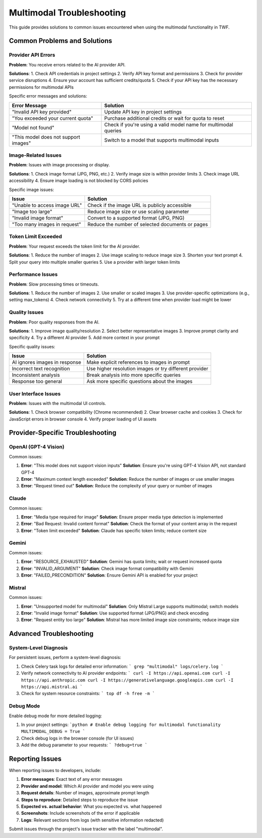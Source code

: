 Multimodal Troubleshooting
==========================

This guide provides solutions to common issues encountered when using the multimodal functionality in TWF.

Common Problems and Solutions
-----------------------------

Provider API Errors
~~~~~~~~~~~~~~~~~~~

**Problem**: You receive errors related to the AI provider API.

**Solutions**:
1. Check API credentials in project settings
2. Verify API key format and permissions
3. Check for provider service disruptions
4. Ensure your account has sufficient credits/quota
5. Check if your API key has the necessary permissions for multimodal APIs

Specific error messages and solutions:

+--------------------------------------------+-----------------------------------------------+
| Error Message                              | Solution                                      |
+============================================+===============================================+
| "Invalid API key provided"                 | Update API key in project settings            |
+--------------------------------------------+-----------------------------------------------+
| "You exceeded your current quota"          | Purchase additional credits or wait for quota |
|                                            | to reset                                      |
+--------------------------------------------+-----------------------------------------------+
| "Model not found"                          | Check if you're using a valid model name for  |
|                                            | multimodal queries                            |
+--------------------------------------------+-----------------------------------------------+
| "This model does not support images"       | Switch to a model that supports multimodal    |
|                                            | inputs                                        |
+--------------------------------------------+-----------------------------------------------+

Image-Related Issues
~~~~~~~~~~~~~~~~~

**Problem**: Issues with image processing or display.

**Solutions**:
1. Check image format (JPG, PNG, etc.)
2. Verify image size is within provider limits
3. Check image URL accessibility
4. Ensure image loading is not blocked by CORS policies

Specific image issues:

+--------------------------------------------+-----------------------------------------------+
| Issue                                      | Solution                                      |
+============================================+===============================================+
| "Unable to access image URL"               | Check if the image URL is publicly accessible |
+--------------------------------------------+-----------------------------------------------+
| "Image too large"                          | Reduce image size or use scaling parameter    |
+--------------------------------------------+-----------------------------------------------+
| "Invalid image format"                     | Convert to a supported format (JPG, PNG)      |
+--------------------------------------------+-----------------------------------------------+
| "Too many images in request"               | Reduce the number of selected documents or    |
|                                            | pages                                         |
+--------------------------------------------+-----------------------------------------------+

Token Limit Exceeded
~~~~~~~~~~~~~~~~~~~~

**Problem**: Your request exceeds the token limit for the AI provider.

**Solutions**:
1. Reduce the number of images
2. Use image scaling to reduce image size
3. Shorten your text prompt
4. Split your query into multiple smaller queries
5. Use a provider with larger token limits

Performance Issues
~~~~~~~~~~~~~~~~~~

**Problem**: Slow processing times or timeouts.

**Solutions**:
1. Reduce the number of images
2. Use smaller or scaled images
3. Use provider-specific optimizations (e.g., setting max_tokens)
4. Check network connectivity
5. Try at a different time when provider load might be lower

Quality Issues
~~~~~~~~~~~~~~

**Problem**: Poor quality responses from the AI.

**Solutions**:
1. Improve image quality/resolution
2. Select better representative images
3. Improve prompt clarity and specificity
4. Try a different AI provider
5. Add more context in your prompt

Specific quality issues:

+--------------------------------------------+-----------------------------------------------+
| Issue                                      | Solution                                      |
+============================================+===============================================+
| AI ignores images in response              | Make explicit references to images in prompt  |
+--------------------------------------------+-----------------------------------------------+
| Incorrect text recognition                 | Use higher resolution images or try different |
|                                            | provider                                      |
+--------------------------------------------+-----------------------------------------------+
| Inconsistent analysis                      | Break analysis into more specific queries     |
+--------------------------------------------+-----------------------------------------------+
| Response too general                       | Ask more specific questions about the images  |
+--------------------------------------------+-----------------------------------------------+

User Interface Issues
~~~~~~~~~~~~~~~~~~~~~

**Problem**: Issues with the multimodal UI controls.

**Solutions**:
1. Check browser compatibility (Chrome recommended)
2. Clear browser cache and cookies
3. Check for JavaScript errors in browser console
4. Verify proper loading of UI assets

Provider-Specific Troubleshooting
-------------------------------

OpenAI (GPT-4 Vision)
~~~~~~~~~~~~~~~~~~~

Common issues:

1. **Error**: "This model does not support vision inputs"
   **Solution**: Ensure you're using GPT-4 Vision API, not standard GPT-4

2. **Error**: "Maximum context length exceeded"
   **Solution**: Reduce the number of images or use smaller images

3. **Error**: "Request timed out"
   **Solution**: Reduce the complexity of your query or number of images

Claude
~~~~~~

Common issues:

1. **Error**: "Media type required for image"
   **Solution**: Ensure proper media type detection is implemented

2. **Error**: "Bad Request: Invalid content format"
   **Solution**: Check the format of your content array in the request

3. **Error**: "Token limit exceeded"
   **Solution**: Claude has specific token limits; reduce content size

Gemini
~~~~~~

Common issues:

1. **Error**: "RESOURCE_EXHAUSTED"
   **Solution**: Gemini has quota limits; wait or request increased quota

2. **Error**: "INVALID_ARGUMENT"
   **Solution**: Check image format compatibility with Gemini

3. **Error**: "FAILED_PRECONDITION"
   **Solution**: Ensure Gemini API is enabled for your project

Mistral
~~~~~~~

Common issues:

1. **Error**: "Unsupported model for multimodal"
   **Solution**: Only Mistral Large supports multimodal; switch models

2. **Error**: "Invalid image format"
   **Solution**: Use supported format (JPG/PNG) and check encoding

3. **Error**: "Request entity too large"
   **Solution**: Mistral has more limited image size constraints; reduce image size

Advanced Troubleshooting
------------------------

System-Level Diagnosis
~~~~~~~~~~~~~~~~~~~

For persistent issues, perform a system-level diagnosis:

1. Check Celery task logs for detailed error information:
   ```
   grep "multimodal" logs/celery.log
   ```

2. Verify network connectivity to AI provider endpoints:
   ```
   curl -I https://api.openai.com
   curl -I https://api.anthropic.com
   curl -I https://generativelanguage.googleapis.com
   curl -I https://api.mistral.ai
   ```

3. Check for system resource constraints:
   ```
   top
   df -h
   free -m
   ```

Debug Mode
~~~~~~~~~~

Enable debug mode for more detailed logging:

1. In your project settings:
   ```python
   # Enable debug logging for multimodal functionality
   MULTIMODAL_DEBUG = True
   ```

2. Check debug logs in the browser console (for UI issues)
   
3. Add the debug parameter to your requests:
   ```
   ?debug=true
   ```

Reporting Issues
----------------

When reporting issues to developers, include:

1. **Error messages**: Exact text of any error messages
2. **Provider and model**: Which AI provider and model you were using
3. **Request details**: Number of images, approximate prompt length
4. **Steps to reproduce**: Detailed steps to reproduce the issue
5. **Expected vs. actual behavior**: What you expected vs. what happened
6. **Screenshots**: Include screenshots of the error if applicable
7. **Logs**: Relevant sections from logs (with sensitive information redacted)

Submit issues through the project's issue tracker with the label "multimodal".